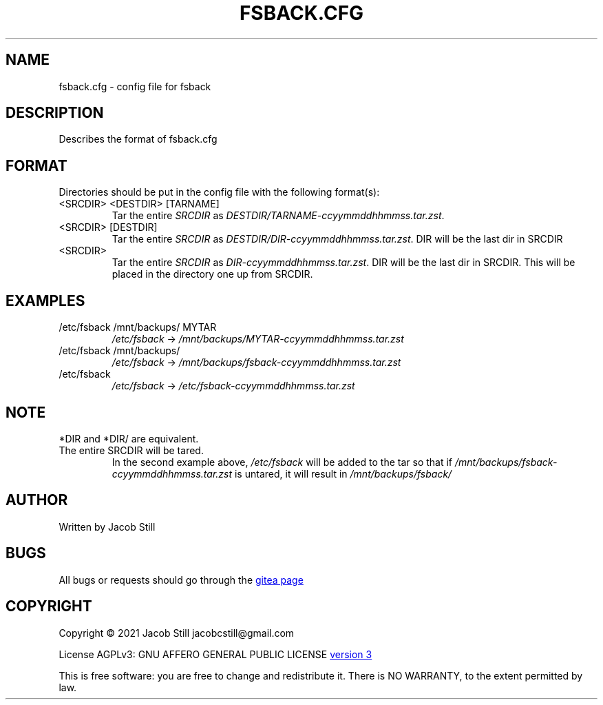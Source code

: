 .\ fsback manpage
.\ Copyright (C) 2021  Jacob Still jacobcstill@gmail.com
.\ 
.\ This program is free software: you can redistribute it and/or modify
.\ it under the terms of the GNU Affero General Public License version 3
.\ as published by the Free Software Foundation
.\ 
.\ This program is distributed in the hope that it will be useful,
.\ but WITHOUT ANY WARRANTY; without even the implied warranty of
.\ MERCHANTABILITY or FITNESS FOR A PARTICULAR PURPOSE.  See the
.\ GNU Affero General Public License for more details.
.\ 
.\ You should have received a copy of the GNU Affero General Public License
.\ along with this program.  If not, see <https://www.gnu.org/licenses/>.

.\"manpage by Jacob Still
.TH "FSBACK.CFG" "5" "2021-10-31" "v0.01" "fsback manual"

.SH NAME
fsback.cfg \- config file for fsback

.SH DESCRIPTION
.PP
Describes the format of fsback.cfg

.SH FORMAT
.P
Directories should be put in the config file with the following format(\,s\/):
.TP
<\,SRCDIR\/> <\,DESTDIR\/> [\,TARNAME\/]
Tar the entire \fI\,SRCDIR\/\fR as \fI\,DESTDIR/TARNAME-ccyymmddhhmmss.tar.zst\/\fR.
.TP
<\,SRCDIR\/> [\,DESTDIR\/]
Tar the entire \fI\,SRCDIR\/\fR as \fI\,DESTDIR/DIR-ccyymmddhhmmss.tar.zst\/\fR. DIR will be the last dir in SRCDIR
.TP
<\,SRCDIR\/>
Tar the entire \fI\,SRCDIR\/\fR as \fI\,DIR-ccyymmddhhmmss.tar.zst\/\fR. DIR will be the last dir in SRCDIR. This will be placed in the directory one up from SRCDIR.

.SH EXAMPLES
.TP
/etc/fsback /mnt/backups/ MYTAR
\fI\,/etc/fsback\/\fR -> \fI\,/mnt/backups/MYTAR-ccyymmddhhmmss.tar.zst\/\fR
.TP
/etc/fsback /mnt/backups/
\fI\,/etc/fsback\/\fR -> \fI\,/mnt/backups/fsback-ccyymmddhhmmss.tar.zst\/\fR
.TP
/etc/fsback
\fI\,/etc/fsback\/\fR -> \fI\,/etc/fsback-ccyymmddhhmmss.tar.zst\/\fR

.SH NOTE
.PP
*DIR and *DIR/ are equivalent.
.TP
The entire SRCDIR will be tared.
In the second example above, \fI\,/etc/fsback\/\fR will be added to the tar so that if \fI\,/mnt/backups/fsback-ccyymmddhhmmss.tar.zst\/\fR is untared, it will result in \fI\,/mnt/backups/fsback/\/\fR

.SH AUTHOR
Written by Jacob Still

.SH BUGS
All bugs or requests should go through the
.URL "http://gitea.jcstill.com/" "gitea page"

.SH COPYRIGHT
.PP
Copyright \(co 2021 Jacob Still jacobcstill@gmail.com
.PP
License AGPLv3: GNU AFFERO GENERAL PUBLIC LICENSE
.URL "https://www.gnu.org/licenses/agpl-3.0.html" "version 3"
.PP
This is free software: you are free to change and redistribute it.
There is NO WARRANTY, to the extent permitted by law.
